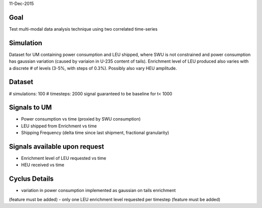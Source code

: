 11-Dec-2015

Goal
----
Test multi-modal data analysis technique using two correlated time-series


Simulation
----------
Dataset for UM containing power consumption and LEU shipped, where SWU is
not constrained and power consumption has gaussian variation (caused by
variaion in U-235 content of tails).  Enrichment level of LEU produced also
varies with a discrete # of levels (3-5%, with steps of 0.3%).
Possibly also vary HEU amplitude.


Dataset
-------
# simulations: 100
# timesteps: 2000
signal guaranteed to be baseline for t< 1000


Signals to UM
--------------
- Power consumption vs time (proxied by SWU consumption)
- LEU shipped from Enrichment vs time
- Shipping Frequency (delta time since last shipment, fractional granularity)


Signals available upon request
------------------------------
- Enrichment level of LEU requested vs time
- HEU received vs time


Cyclus Details
--------------
- variation in power consumption implemented as gaussian on tails enrichment
(feature must be added)
- only one LEU enrichment level requested per timestep
(feature must be added)
